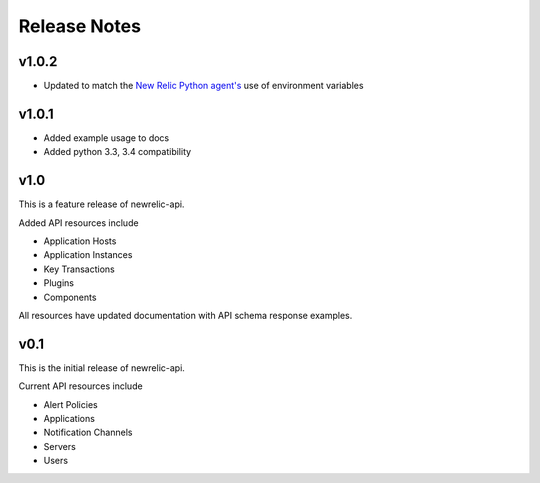 Release Notes
=============

v1.0.2
------
* Updated to match the `New Relic Python agent's`_ use of environment variables

.. _New Relic Python agent's: https://docs.newrelic.com/docs/agents/python-agent/installation-configuration/python-agent-configuration#environment-variables

v1.0.1
------
* Added example usage to docs
* Added python 3.3, 3.4 compatibility

v1.0
----

This is a feature release of newrelic-api.

Added API resources include

* Application Hosts
* Application Instances
* Key Transactions
* Plugins
* Components

All resources have updated documentation with API schema response examples.

v0.1
----

This is the initial release of newrelic-api.

Current API resources include

* Alert Policies
* Applications
* Notification Channels
* Servers
* Users
